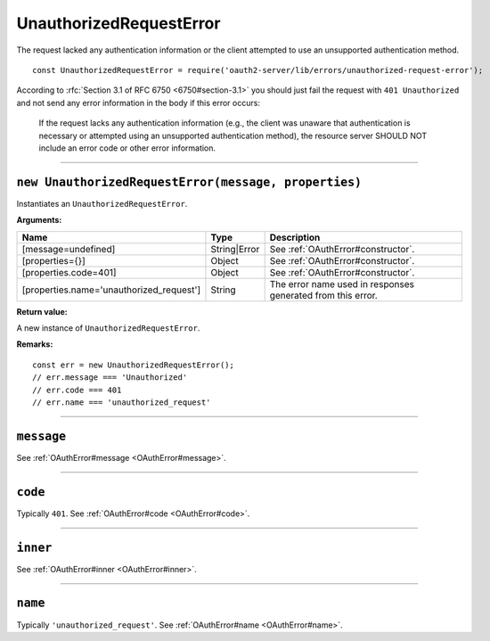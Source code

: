 ==========================
 UnauthorizedRequestError
==========================

The request lacked any authentication information or the client attempted to use an unsupported authentication method.

::

  const UnauthorizedRequestError = require('oauth2-server/lib/errors/unauthorized-request-error');

According to :rfc:`Section 3.1 of RFC 6750 <6750#section-3.1>` you should just fail the request with ``401 Unauthorized`` and not send any error information in the body if this error occurs:

  If the request lacks any authentication information (e.g., the client
  was unaware that authentication is necessary or attempted using an
  unsupported authentication method), the resource server SHOULD NOT
  include an error code or other error information.

--------

.. _UnauthorizedRequestError#constructor:

``new UnauthorizedRequestError(message, properties)``
=====================================================

Instantiates an ``UnauthorizedRequestError``.

**Arguments:**

+------------------------------------------+--------------+-------------------------------------------------------------+
| Name                                     | Type         | Description                                                 |
+==========================================+==============+=============================================================+
| [message=undefined]                      | String|Error | See :ref:`OAuthError#constructor`.                          |
+------------------------------------------+--------------+-------------------------------------------------------------+
| [properties={}]                          | Object       | See :ref:`OAuthError#constructor`.                          |
+------------------------------------------+--------------+-------------------------------------------------------------+
| [properties.code=401]                    | Object       | See :ref:`OAuthError#constructor`.                          |
+------------------------------------------+--------------+-------------------------------------------------------------+
| [properties.name='unauthorized_request'] | String       | The error name used in responses generated from this error. |
+------------------------------------------+--------------+-------------------------------------------------------------+

**Return value:**

A new instance of ``UnauthorizedRequestError``.

**Remarks:**

::

  const err = new UnauthorizedRequestError();
  // err.message === 'Unauthorized'
  // err.code === 401
  // err.name === 'unauthorized_request'

--------

.. _UnauthorizedRequestError#message:

``message``
===========

See :ref:`OAuthError#message <OAuthError#message>`.

--------

.. _UnauthorizedRequestError#code:

``code``
========

Typically ``401``. See :ref:`OAuthError#code <OAuthError#code>`.

--------

.. _UnauthorizedRequestError#inner:

``inner``
=========

See :ref:`OAuthError#inner <OAuthError#inner>`.

--------

.. _UnauthorizedRequestError#name:

``name``
========

Typically ``'unauthorized_request'``. See :ref:`OAuthError#name <OAuthError#name>`.

